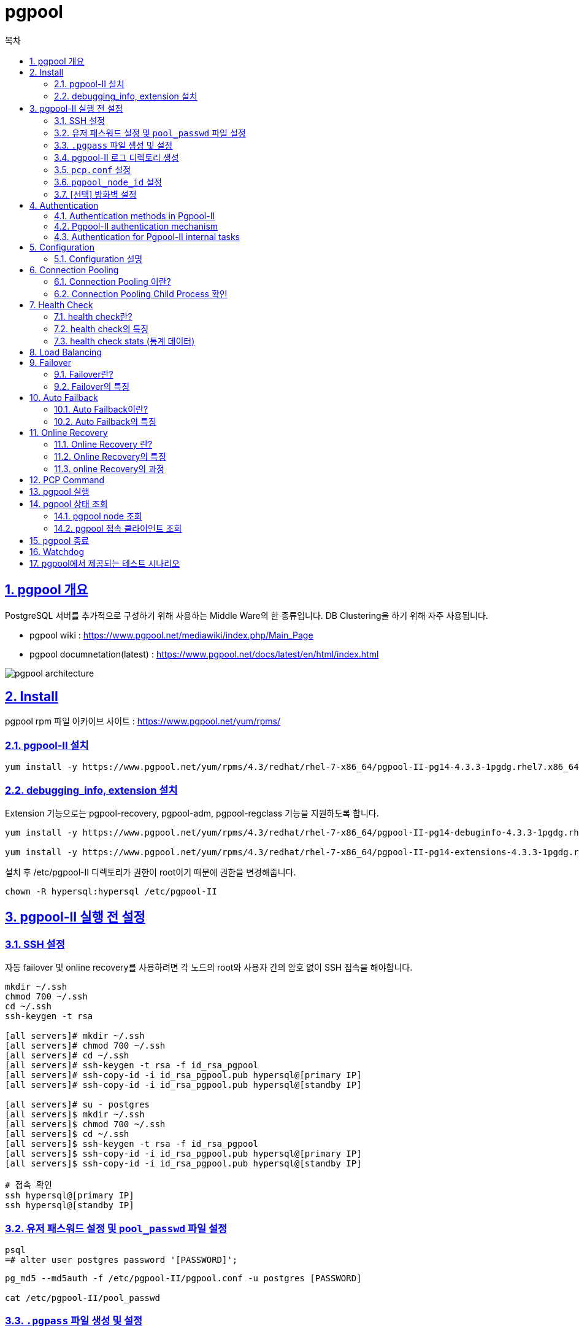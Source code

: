 = pgpool
:toc: 
:toc-title: 목차
:sectlinks:
:sectnums:

== pgpool 개요
PostgreSQL 서버를 추가적으로 구성하기 위해 사용하는 Middle Ware의 한 종류입니다. DB Clustering을 하기 위해 자주 사용됩니다.

- pgpool wiki : https://www.pgpool.net/mediawiki/index.php/Main_Page

- pgpool documnetation(latest) : https://www.pgpool.net/docs/latest/en/html/index.html

image:images/pgpool_architecture.PNG[]

== Install
pgpool rpm 파일 아카이브 사이트 : https://www.pgpool.net/yum/rpms/

=== pgpool-II 설치
----
yum install -y https://www.pgpool.net/yum/rpms/4.3/redhat/rhel-7-x86_64/pgpool-II-pg14-4.3.3-1pgdg.rhel7.x86_64.rpm
----

=== debugging_info, extension 설치
Extension 기능으로는 pgpool-recovery, pgpool-adm, pgpool-regclass 기능을 지원하도록 합니다.
----
yum install -y https://www.pgpool.net/yum/rpms/4.3/redhat/rhel-7-x86_64/pgpool-II-pg14-debuginfo-4.3.3-1pgdg.rhel7.x86_64.rpm

yum install -y https://www.pgpool.net/yum/rpms/4.3/redhat/rhel-7-x86_64/pgpool-II-pg14-extensions-4.3.3-1pgdg.rhel7.x86_64.rpm
----
설치 후 /etc/pgpool-II 디렉토리가 권한이 root이기 때문에 권한을 변경해줍니다.
-----
chown -R hypersql:hypersql /etc/pgpool-II
-----

== pgpool-II 실행 전 설정
=== SSH 설정
자동 failover 및 online recovery를 사용하려면 각 노드의 root와 사용자 간의 암호 없이 SSH 접속을 해야합니다.
----
mkdir ~/.ssh
chmod 700 ~/.ssh
cd ~/.ssh
ssh-keygen -t rsa

[all servers]# mkdir ~/.ssh
[all servers]# chmod 700 ~/.ssh
[all servers]# cd ~/.ssh
[all servers]# ssh-keygen -t rsa -f id_rsa_pgpool
[all servers]# ssh-copy-id -i id_rsa_pgpool.pub hypersql@[primary IP]
[all servers]# ssh-copy-id -i id_rsa_pgpool.pub hypersql@[standby IP]

[all servers]# su - postgres
[all servers]$ mkdir ~/.ssh
[all servers]$ chmod 700 ~/.ssh
[all servers]$ cd ~/.ssh
[all servers]$ ssh-keygen -t rsa -f id_rsa_pgpool
[all servers]$ ssh-copy-id -i id_rsa_pgpool.pub hypersql@[primary IP]
[all servers]$ ssh-copy-id -i id_rsa_pgpool.pub hypersql@[standby IP]

# 접속 확인
ssh hypersql@[primary IP]
ssh hypersql@[standby IP]
----

=== 유저 패스워드 설정 및 `pool_passwd` 파일 설정
----
psql
=# alter user postgres password '[PASSWORD]';
----

----
pg_md5 --md5auth -f /etc/pgpool-II/pgpool.conf -u postgres [PASSWORD]

cat /etc/pgpool-II/pool_passwd
----

=== `.pgpass` 파일 생성 및 설정
 * streaming replication 과 online recovery 수행을 위해 데이터베이스에 암호없이 접속하기 위해 설정합니다.
 * pgpool-II 사용자의 홈 디렉토리에 생성합니다.
 ** 홈 디렉토리에 설정하지 않을 경우 다음과 같이 설정해줍니다.
----
export PGPASSFILE='/hypersql/.pgpass'
----
* *hostname:port:database:username:password* 의 형식으로 설정합니다.
----
[primary IP]:5432:postgres:postgres:password
[primary IP]:5432:postgres:repluser:password
[standby IP]:5432:postgres:postgres:password
[standby IP]:5432:postgres:repluser:password
*:*:*:*:password
----
* 패스워드를 제외한 모든 항목은 *** 로 대체 가능합니다.
* 파일 생성 후 권한을 꼭 *600* 으로 변경해줍니다.
----
chmod 600 ~/.pgpass
----

=== pgpool-II 로그 디렉토리 생성 
----
mkdir /hypersql/pg/14/log/pgpool
----

=== `pcp.conf` 설정
- PCP클라이언트 도구는 pgpool-II설정과 독립적이고, PCP를 사용하기 위한 고유의 아이디와 password이기 때문에 postgreSQL과는 무관합니다.
----
echo 'hypersql:'`pg_md5 [PCP PASSWORD]` >>/etc/pgpool-II/pcp.conf
vi /etc/pgpool-II/pcp.conf
----

=== `pgpool_node_id` 설정
- watchdog을 사용하려면 node id를 설정해주어야합니다.
- primary 서버는 0, standby 서버는 1,2,3...을 입력
----
vi /etc/pgpool-II/pgpool_node_id
----

=== [선택] 방화벽 설정
- 9999 : pgpool-II 포트
- 9898 : PCP 포트
- 9000 : watchdog 포트
- 9694 : watchdog의 heartbeat 포트
----
firewall-cmd --permanent --zone=public --add-port=9999/tcp --add-port=9898/tcp --add-port=9000/tcp  --add-port=9694/udp
firewall-cmd --reload
----

== Authentication
pgpool-II은 PostgreSQL서버와 Client의 미들웨어이기 때문에 PostgreSQL서버에 접속을 하기 위해서는 특정 사용자로 인증을 해야합니다. 본 글에서는 postgres 유저로 인증하는 방법에 대하여 설명합니다.

=== Authentication methods in Pgpool-II
pgpool-II 에서는 여러 인증 방법을 지원합니다.

* Trust
    - 서버에 연결할 수 있는 모든 사람이 그들이 지정한 데이터베이스 사용자 이름으로 연결에 액세스할 수 있는 권한이 있음
* MD5 Password
* scram-sha-256
    - pgpool-II 4.0 부터 지원
    - 가장 안전한 비밀번호 기반 인증 방식이므로 *적극 권장*
* Certificate
    - SSL 클라이언트 인증서를 사용하여 인증을 수행
* PAM
    - PAM(플러그 가능 인증 모듈)을 인증 메커니즘으로 사용
* LDAP 

=== Pgpool-II authentication mechanism
. 사용자가 pgpool-II에 요청을 보냅니다.
. pgpool-II이 이 사용자에 대한 인증 방법을 가져옵니다.
    .. `enable_pool_hba`=on 이면 `pool_hba.conf` 에서 이 사용자에 대한 인증 방법을 가져옵니다.
    .. `enable_pool_hba`=off 이면 **PostgreSQL**에서 이 사용자에 대한 인증 방법을 가져옵니다.
. pgpool-II은 `pool_passwd` 파일에서 이 사용자의 비밀번호를 추출합니다.

    💡 .pgpass 파일을 생성하면 따로 암호를 입력 받지 않고 아래 과정을 생략하여 인증이 진행됩니다.  .pgpass에 입력된 암호와 `pool_passwd`에 저장된 암호와 일치하면 pgpool-II는 각 백엔드 인증에 대해 `pool_passwd`에 저장된 비밀번호를 사용합니다. 

. 사용자에게 비밀번호를 입력하라는 메시지가 표시됩니다.
. pgpool-II은 들어오는 사용자가 입력한 암호를 확인합니다. 사용자가 입력한 비밀번호가 `pool_passwd`에 저장된 비밀번호와 일치하면 pgpool-II는 각 백엔드 인증에 대해 `pool_passwd`에 저장된 비밀번호를 사용합니다.

==== Password File(pool_passwd)

- 인증을 수행하려면 pgpool-II에 데이터베이스 사용자 및 암호의 목록이 포함된 Password File이 필요합니다.
- *user:password* 의 형식으로 설정합니다.
- pgpool.conf의 pool_password 파라미터에 파일의 이름을 지정할 수 있습니다. 
** default = ‘pool_passwd’
----
pool_passwd = 'pool_passwd'
----
* 3가지 유형의 암호가 포함될 수 있습니다.
** pgpool-II은 접두사로 암호 형식유형을 식별하므로 *각 항목에는 암호 형식이 접두사로 추가되어야 합니다.*
** Plain text: *TEXT* 접두사를 사용하여 암호를 일반 텍스트 형식으로 저장합니다.
** AES256 encrypted password: *AES* 접두사를 사용하여 AES256암호화된 암호를 저장합니다.           
** MD5 hashed password: *md5* 접두사를 사용하여 MD5 해시 암호를 저장합니다.   
** 다음과 같은 형식의 텍스트 파일입니다.
----
user1:TEXTmypassword
user2:AESmzVzywsN1Z5GABhSAhwLSA==
user3:md5270e98c3db83dbc0e40f98d9bfe20972
...
----
* md5는 pg_md5명령어로 자동 생성 가능합니다.
----
pg_md5 --md5auth -f /etc/pgpool-II/pgpool.conf -u username [PASSWORD]
----

==== pool_hba.conf
* pool_hba.conf 라는 파일을 사용하여 pgpool-II 에서 액세스 제어 규칙을 설정할 수 있습니다. 
* 클라이언트가 pgpool-II를 통해 PostgreSQL 서버에 연결하기 때문에 PostgreSQL은 모든 액세스가 pgpool-II가 실행 중인 호스트에서 오는 것으로 간주합니다. 따라서 pgpool-II 측에서 클라이언트 인증을 제어해야 합니다.
* pool_hba.conf 을 사용하여 클라이언트와 pgpool-II간의 액세스 제어를 활성화하려면 `enable_pool_hba` 를 켜야합니다. 기본값은 꺼져있습니다.

----
enable_pool_hba = on
----

- pool_hba.conf 의 형식은 PostgreSQL의 pg_hba.conf 형식과 매우 비슷합니다.

-----
# TYPE  DATABASE    USER        CIDR-ADDRESS          METHOD

# "local" is for Unix domain socket connections only
local   all         all                               trust
# IPv4 local connections:
host    all         all         127.0.0.1/32          trust
host    all         all         ::1/128               trust
host    all         all         [Primary IP]          trust
host    all         all         [Standby IP]          trust
-----

==== pg_hba.conf 설정
-----
# TYPE  DATABASE    USER        CIDR-ADDRESS          METHOD

# "local" is for Unix domain socket connections only
local   all         all                               trust
# IPv4 local connections:
host    all         all         127.0.0.1/32          trust
host    all         all         ::1/128               trust
host    all         all         [Primary IP]          trust
host    all         all         [Standby IP]          trust
-----

=== Authentication for Pgpool-II internal tasks
- pgpool-II은 내부작업을 수행하기 위해 pgpool.conf(`health_check_user`,`sr_check_user`,`recovery_user`,`wd_lifecheck_user``)의 `*_password`` 파라미터에서 사용자의 암호를 지정해야합니다.
- 다음과 같이 지정할 수 있습니다.
----
health_check_user = 'postgres'
health_check_password = ''

sr_check_user = 'postgres'
sr_check_password = ''

Recovery_user = 'postgres'
recovery_password = 'password'

wd_lifecheck_user = 'postgres'
wd_lifecheck_password = ''
----
- `*_password` 가 비어 있으면 pgpool-II은 pool_passwd 파일에서 암호를 가져오려고 시도합니다.
- `*_password` 은 3가지의 암호 유형을 사용할 수 있습니다.
** AES256
** md5 hash
** Plain TEXT

   💡 단, `recovery_password` `wd_lifecheck_password` 에는 md5 해시 암호를 지정할 수 없습니다.


== Configuration

기본적으로 설치가 되면 `/etc/pgpool-II` 경로에 설정파일들이 생성이 됩니다.

- Path : /etc/pgpool-II
- pgpool-II 4.2 부터는 모든 구성 파라미터가 모든 호스트에서 동일하므로 하나의 pgpool 노드에서 pgpool.conf 를 편집하고 다른 pgpool 노드에 복사할 수 있습니다.

- pgpool.conf
----
#------------------------------------------------------------------------------
# BACKEND CLUSTERING MODE
#------------------------------------------------------------------------------
backend_clustering_mode = 'streaming_replication'     
#------------------------------------------------------------------------------
# CONNECTIONS
#------------------------------------------------------------------------------

# - pgpool Connection Settings -

listen_addresses = '*'
port = 9999
socket_dir = '/var/run/hypersql'

# - pgpool Communication Manager Connection Settings -

pcp_listen_address = '*'
pcp_port = 9898
pcp_socket_dir = '/var/run/hypersql'

# - Backend Connection Settings -
backend_hostname0 = '[primary IP]'
backend_port0 = 5432
backend_weight0 = 1
backend_data_directory0 = '/hypersql/pg/14/data'
backend_flag0 = 'ALLOW_TO_FAILOVER'
backend_application_name0 = '[primary IP]'

backend_hostname1 = '[standby IP]'
backend_port1 = 5432
backend_weight1 = 1
backend_data_directory1 = '/hypersql/pg/14/data'
backend_flag1 = 'ALLOW_TO_FAILOVER'
backend_application_name1 = '[standby IP]'

# - Authentication -
enable_pool_hba = on

#------------------------------------------------------------------------------
# LOGS
#------------------------------------------------------------------------------

# - Where to log -

log_destination = 'stderr'

# This is used when logging to stderr:

logging_collector = on

# -- Only used if logging_collector is on ---

log_directory = '/hypersql/pg/14/log/pgpool'
log_filename = 'pgpool-%Y-%m-%d_%H%M%S.log'
log_truncate_on_rotation = on
log_rotation_age = 1d
log_rotation_size = 10MB

#------------------------------------------------------------------------------
# FILE LOCATIONS
#------------------------------------------------------------------------------

pid_file_name = '/var/run/hypersql/pgpool.pid'

#------------------------------------------------------------------------------
# STREAMING REPLICATION MODE
#------------------------------------------------------------------------------

# - Streaming -

sr_check_period = 10                       
sr_check_user = 'postgres'                  
sr_check_password = ''                     
sr_check_database = 'postgres'             

# - Special commands -

follow_primary_command = '/etc/pgpool-II/follow_primary.sh %d %h %p %D %m %H %M %P %r %R'         

#------------------------------------------------------------------------------
# HEALTH CHECK PER NODE PARAMETERS (OPTIONAL)
#------------------------------------------------------------------------------

health_check_period = 10                   
health_check_timeout = 20                   
health_check_user = 'postgres'              
health_check_password = ''                  
health_check_database = 'postgres'          
health_check_max_retries = 3                

#------------------------------------------------------------------------------
# FAILOVER AND FAILBACK
#------------------------------------------------------------------------------

#failover_command = '/etc/pgpool-II/failover.sh %d %h %p %D %m %M %H %P %r %R'
                                   # Executes this command at failover

#------------------------------------------------------------------------------
# ONLINE RECOVERY
#------------------------------------------------------------------------------

recovery_user = 'postgres'
recovery_password = ''
recovery_timeout = 90
recovery_1st_stage_command = 'basebackup.sh'
load_balance_mode = on

#------------------------------------------------------------------------------
# WATCHDOG
#------------------------------------------------------------------------------

# - Enabling -

use_watchdog = on
                                    # Activates watchdog
                                    # (change requires restart)


# - Watchdog communication Settings -

hostname0 = '[primary IP]'
wd_port0 = 9000
pgpool_port0 = 9999

hostname1 = '[standby IP]'
wd_port1 = 9000
pgpool_port1 = 9999

wd_ipc_socket_dir = '/var/run/hypersql'
                                    # Unix domain socket path for watchdog IPC socket
                                    # The Debian package defaults to
                                    # /var/run/postgresql
                                    # (change requires restart)



# - Virtual IP control Setting -

delegate_IP = '[virtual IP]'
                                    # delegate IP address
                                    # If this is empty, virtual IP never bring up.
                                    # (change requires restart)
if_cmd_path = '/sbin'
                                    # path to the directory where if_up/down_cmd exists
                                    # If if_up/down_cmd starts with "/", if_cmd_path will be ignored.
                                    # (change requires restart)
if_up_cmd = '/usr/bin/sudo /sbin/ip addr add $_IP_$/24 dev [network device] label [virtual network device]'
                                    # startup delegate IP command
                                    # (change requires restart)
if_down_cmd = '/usr/bin/sudo /sbin/ip addr del $_IP_$/24 dev [network device]'
                                    # shutdown delegate IP command
                                    # (change requires restart)
arping_path = '/usr/sbin'
                                    # arping command path
                                    # If arping_cmd starts with "/", if_cmd_path will be ignored.
                                    # (change requires restart)
arping_cmd = '/usr/bin/sudo /usr/sbin/arping -U $_IP_$ -w 1 -I [network device]'
                                    # arping command
                                    # (change requires restart)

# - Behaivor on escalation Setting -

wd_escalation_command = '/etc/pgpool-II/escalation.sh'

# - Watchdog consensus settings for failover -

enable_consensus_with_half_votes = on
                                    # apply majority rule for consensus and quorum computation
                                    # at 50% of votes in a cluster with even number of nodes.
                                    # when enabled the existence of quorum and consensus
                                    # on failover is resolved after receiving half of the
                                    # total votes in the cluster, otherwise both these
                                    # decisions require at least one more vote than
                                    # half of the total votes.

# - Lifecheck Setting -
wd_lifecheck_method = 'heartbeat'
                                    # Method of watchdog lifecheck ('heartbeat' or 'query' or 'external')

wd_interval = 10

# -- heartbeat mode --
heartbeat_hostname0 = '[primary IP]'
heartbeat_port0 = 9694
heartbeat_device0 = ''

heartbeat_hostname1 = '[standby IP]'
heartbeat_port1 = 9694
heartbeat_device1 = ''

wd_heartbeat_keepalive = 2
wd_heartbeat_deadtime = 30

----

=== Configuration 설명

==== Clustering and Connection Settings
----
#------------------------------------------------------------------------------
# BACKEND CLUSTERING MODE
#------------------------------------------------------------------------------
backend_clustering_mode = 'streaming_replication'     
#------------------------------------------------------------------------------
# CONNECTIONS
#------------------------------------------------------------------------------

# - pgpool Connection Settings -

listen_addresses = '*'
port = 9999
socket_dir = '/var/run/hypersql'
----
* *backend_clustering_mode = 'streaming_replication'*
** 클러스터링 모드는 PostgreSQL 서버를 동기화 하는 방법입니다. 
** pgpool-II에는 스트리밍 복제모드, 논리적 복제모드, 주 복제모드(슬로니 모드), raw 그리고 스냅샷 격리 모드의 6가지 클러스터링 모드가 있습니다.
** 스트리밍 모드가 가장 많이 사용되며 pgpool-II을 사용할때 가장 권장하는 방법입니다.

* *listen_addresses = '*'*
** default = localhost
** pgpool 연결을 허용할 address를 지정합니다.
** '*'은 들어오는 모든 연결을 허용합니다.
** 이 파라미터는 서버 시작시에 설정해야합니다.

* *port = 9999*
** default = 9999
** pgpool의 연결을 수신하기 위한 port number를 설정합니다.
** 이 파라미터는 서버 시작시에 설정해야합니다.


* *socket_dir = '/var/run/hypersql'*
** default = '/tmp'
** pgpool-II 에 대한 연결을 수락하는 UNIX 도메인 소켓 이 생성될 디렉터리입니다.
** 이 소켓은 cron 작업에 의해 삭제될 수 있으므로 이 값을 /var/run/... 디렉토리로 설정하는 것을 권장합니다.
** 이 파라미터는 서버 시작시에 설정해야합니다.


==== PCP Settings
----
# - pgpool Communication Manager Connection Settings -

pcp_listen_address = '*'
pcp_port = 9898
pcp_socket_dir = '/var/run/hypersql'
----

* *pcp_listen_address = '*'*
** default = localhost
** pcp 프로세스가 TCP/IP 연결을 수락할 호스트 이름 또는 IP 주소를 지정합니다.
** '*'은 들어오는 모든 연결을 허용합니다.
** 이 파라미터는 서버 시작시에 설정해야합니다.

* *pcp_port = 9898*
** default = 9898
** PCP 프로세스가 연결을 수신 대기하는 데 사용하는 포트 번호입니다. 
** 이 파라미터는 서버 시작시에 설정해야합니다.


* *pcp_socket_dir = '/var/run/hypersql'*
** default = '/tmp'
** PCP 프로세스에 대한 연결을 수락하는 UNIX 도메인 소켓이 생성될 디렉터리입니다.
** 이 소켓은 cron 작업에 의해 삭제될 수 있으므로 이 값을 /var/run/... 디렉토리로 설정하는 것을 권장합니다.
** 이 파라미터는 서버 시작시에 설정해야합니다.

==== Backend Connection Settings
----
# - Backend Connection Settings -
backend_hostname0 = '[primary IP]'
backend_port0 = 5432
backend_weight0 = 1
backend_data_directory0 = '/hypersql/pg/14/data'
backend_flag0 = 'ALLOW_TO_FAILOVER'
backend_application_name0 = '[primary IP]'

backend_hostname1 = '[standby IP]'
backend_port1 = 5432
backend_weight1 = 1
backend_data_directory1 = '/hypersql/pg/14/data'
backend_flag1 = 'ALLOW_TO_FAILOVER'
backend_application_name1 = '[standby IP]'
----

   💡 [n]에 들어갈 숫자는 node id 입니다.

* *backend_hostname[n] = '[IP]'*
** 연결할 PostgreSQL 백엔드를 지정합니다 .

* *backend_port[n] = 5432*
** 백엔드의 포트 번호를 지정합니다. 매개변수 이름 끝에 숫자를 추가하여 여러 백엔드를 지정할 수 있습니다

* *backend_weight[n] = 1*
** 백엔드의 부하 분산 비율을 지정합니다. 0보다 크거나 같은 정수 또는 부동 소수점 값으로 설정할 수 있습니다. 

* *backend_data_directory[n] = '/hypersql/pg/14/data'*
** 백엔드의 데이터베이스 클러스터 디렉토리를 지정합니다.
** Online Recovery일 경우에만 해당 파라미터가 사용됩니다. 해당 기능을 사용하지 않을 경우에는 설정하지 않아도 됩니다.

* *backend_flag[n] = 'ALLOW_TO_FAILOVER'*
** 다양한 백엔드 동작을 제어합니다.
** '|' 를 사용하여 여러 플래그를 지정할 수 있습니다.
. `'ALLOW_TO_FAILOVER'` : 장애 조치 또는 백엔드 분리를 허용합니다. 이것이 default 값입니다. DISALLOW_TO_FAILOVER와 동시에 지정할 수 없습니다.
. `'DISALLOW_TO_FAILOVER'` : 백엔드 장애 조치 또는 분리 허용하지 않음 Heartbeat 또는 Pacemaker 와 같은 HA(고가용성) 소프트웨어를 사용하여 백엔드를 보호할 때 유용합니다 . ALLOW_TO_FAILOVER와 동시에 지정할 수 없습니다.
. `'ALWAYS_PRIMARY'` : 	스트리밍 복제 모드에서만 유용합니다. 플래그가 설정된 노드를 항상 Primary 노드로 간주합니다.

* *backend_application_name[n] = '[IP]]'*
** Primary 노드에서 WAL 로그를 수신하는 walreceiver의 애플리케이션 이름을 지정합니다.
** *SHOW POOL NODES* 및 *pcp_node_info* 명령 에서 "replication_state" 및 "replication_sync_state" 열을 표시하려면 이 매개변수가 필요 합니다.
** Standby node가 backend1 이고  backend1에 대한 backend_application_name이 "server1"이라고 가정하면 postgresql.conf 의 primary_conninfo 매개변수는 다음 과 같아야 합니다.
----
primary_conninfo = 'host=[Primary IP] port=5432 user=postgres application_name='[Standby IP]''
----


   💡 Backend Connection Settings의 각 파라미터에 새 파라미터를 추가한 후 config 파일을 reload 하면 추가할 수 있습니다.

   💡 기존값을 업데이트 하려면 pgpool-II 을 restart 해야합니다.


==== Authentication Settings
----
# - Authentication -
enable_pool_hba = on
----
*  *enable_pool_hba = on*

** `on` 이면 Pgpool-II 는 클라이언트 인증을 위해 pool_hba.conf 를 사용 합니다.
** default = off
** 기존값을 업데이트 하려면 pgpool-II 을 restart 해야합니다.

==== Logs Settings
----
#------------------------------------------------------------------------------
# LOGS
#------------------------------------------------------------------------------

# - Where to log -

log_destination = 'stderr'

# This is used when logging to stderr:

logging_collector = on

# -- Only used if logging_collector is on ---

log_directory = '/hypersql/pg/14/log/pgpool'
log_filename = 'pgpool-%Y-%m-%d_%H%M%S.log'
log_truncate_on_rotation = on
log_rotation_age = 1d
log_rotation_size = 10MB
----

*  *log_destination = 'stderr'*
** default = 'stderr'
** Pgpool-II 메시지 를 기록하기 위한 두 가지 대상을 지원 합니다. 지원되는 로그 대상은 `stderr` 및 `syslog` 입니다. 
** 여러 대상에 대한 로그 메시지를 원하는 경우 이 매개변수를 쉼표로 구분된 원하는 로그 대상 목록으로 설정할 수도 있습니다.
----
       log_destination = 'syslog,stderr'
----

*  *logging_collector = on*
** stderr로 전송된 로그 메시지를 캡처하고 로그 파일로 리디렉션하는 백그라운드 프로세스인 로깅 수집기를 활성화합니다.
** 이 파라미터는 서버 시작시에 설정해야합니다.

*  *log_directory = '/hypersql/pg/14/log/pgpool'*
** default = '/tmp/pgpool_logs'
** logging_collector가 활성화되면 이 매개변수는 로그 파일이 생성될 디렉토리를 결정합니다.
** 이 파라미터는 서버 시작시에 설정해야합니다.

*  *log_filename = 'pgpool-%Y-%m-%d_%H%M%S.log'*
** default = 'pgpool-%Y-%m-%d_%H%M%S.log'
** logging_collector 가 활성화된 경우 이 매개변수는 생성된 로그 파일의 파일 이름을 설정합니다.
** strftime 패턴으로 처리되므로 %-escape를 사용하여 시간에 따라 변하는 파일 이름을 지정할 수 있습니다.
** 이 파라미터는 서버 시작시에 설정해야합니다.

*  *log_truncate_on_rotation = on*
** logging_collector 가 활성화 되면 이 매개변수는 Pgpool-II 가 동일한 이름의 기존 로그 파일에 추가하지 않고 자르기(덮어쓰기)하도록 합니다. 
** 이 파라미터는 서버 시작시에 설정해야합니다.


*  *log_rotation_age = 1d*
** default = 1d
** logging_collector 가 활성화 되면 이 매개변수는 개별 로그 파일을 사용할 수 있는 최대 시간을 결정하고 이후에 새 로그 파일이 생성됩니다. 이 값이 단위 없이 지정되면 분으로 간주됩니다. 
** 이 파라미터는 서버 시작시에 설정해야합니다.

*  *log_rotation_size = 10MB*
** logging_collector 가 활성화 되면 이 매개변수는 개별 로그 파일의 최대 크기를 결정합니다.
** 이 파라미터는 서버 시작시에 설정해야합니다.

==== Pid File Location Settings
----
#------------------------------------------------------------------------------
# FILE LOCATIONS
#------------------------------------------------------------------------------

pid_file_name = '/var/run/hypersql/pgpool.pid'
----

* *pid_file_name = '/var/run/hypersql/pgpool.pid'*
** default =  "/var/run/pgpool/pgpool.pid"
** Pgpool-II 프로세스 ID 를 저장할 파일의 전체 경로를 지정합니다.
** 이 파라미터는 서버 시작시에 설정해야합니다.

==== Streaming Replication Mode Settings
. Pgpool-II 는 PostgreSQL 9.0 부터 사용할 수 있는 PostgreSQL 기본 스트리밍 복제 와 함께 작동할 수 있습니다. 스트리밍 복제로 Pgpool-II 를 구성하려면 backend_clustering_mode 를 `'streaming-replication'` 으로 설정 합니다.
. Pgpool-II 는 스트리밍 복제가 PostgreSQL의 Hot Standby로 구성되어 있다고 가정합니다. 즉, 대기 데이터베이스는 읽기 전용 쿼리를 처리할 수 있습니다.
----
#------------------------------------------------------------------------------
# STREAMING REPLICATION MODE
#------------------------------------------------------------------------------

# - Streaming -

sr_check_period = 10                       
sr_check_user = 'postgres'                  
sr_check_password = ''                     
sr_check_database = 'postgres'    
----
* *sr_check_period = 10*       
** default =  10
** 스트리밍 복제 지연을 확인하는 시간 간격(초)을 지정합니다. 
** 이 파라미터는 pgpool-II config 파일을 reload하여 변경할 수 있습니다.

* *sr_check_user = 'postgres'*     
** 스트리밍 복제 검사를 수행할 PostgreSQL 사용자 이름을 지정합니다. 
** 사용자는 LOGIN 권한이 있어야 하며 모든 PostgreSQL 백엔드에 존재해야 합니다.
** 이 파라미터는 pgpool-II config 파일을 reload하여 변경할 수 있습니다.

* *sr_check_password = ''*             
** 스트리밍 복제 검사를 수행할 `sr_check_user` PostgreSQL 사용자 의 암호를 지정 합니다. 사용자에게 암호가 필요하지 않은 경우 '' (빈 문자열)를 사용 합니다.
** sr_check_password 가 비어 있으면 Pgpool-II 는 빈 암호를 사용하기 전에 먼저 pool_passwd 파일 에서 sr_check_user 의 암호를 얻으려고 시도 합니다.
** Pgpool-II 는 sr_check_password 또는 pool_passwd 파일 에서 다음 형식의 암호를 허용 합니다.
*** AES256-CBC encrypted password
*** MD5 hashed password
*** Plain text password
** 이 파라미터는 pgpool-II config 파일을 reload하여 변경할 수 있습니다.

* *sr_check_database = 'postgres'*    
** default = 'postgres'
** 스트리밍 복제 지연 검사를 수행할 데이터베이스를 지정합니다. 
** 이 파라미터는 pgpool-II config 파일을 reload하여 변경할 수 있습니다.

==== Follow Primary Command Settings
----

# - Special commands -

follow_primary_command = '/etc/pgpool-II/follow_primary.sh %d %h %p %D %m %H %M %P %r %R'         
----
* *follow_primary_command = '/etc/pgpool-II/follow_primary.sh %d %h %p %D %m %H %M %P %r %R'*
** Primary 노드 failover 후 실행할 사용자 명령을 지정합니다. Standby 노드 failover의 경우 명령이 실행되지 않습니다. 
** 이 명령은 `pcp_promote_node` 명령 에 의해 노드 승격 요청이 발행된 경우에도 실행됩니다 . 이것은 스트리밍 복제 모드에서만 작동합니다.
** PostgreSQL 서버가 2대인 경우에는 follow_primary_command 설정이 필요하지 않습니다.

==== Health Check Settings
. Pgpool-II 는 구성된 PostgreSQL 백엔드에 주기적으로 연결하여 서버 또는 네트워크의 오류를 감지합니다. 이 오류 검사 절차를 "health check"라고 합니다. 
. 오류가 감지되면 Pgpool-II 는 구성에 따라 장애 조치(failover) 또는 퇴화(degeneration)를 수행합니다.
. health check 프로세스는 총 health check 횟수 등 다양한 통계 데이터를 수집합니다. 통계 데이터를 검사하려면 SHOW POOL_HEALTH_CHECK_STATS 명령을 사용하십시오. 데이터는 공유 메모리 영역에 저장되며 Pgpool-II 가 시작될 때 초기화됩니다.
. 다음 매개변수 이름은 각 이름 끝에 node id를 가질 수도 있습니다. 접미사가 없는 매개변수 이름은 "전역 변수"처럼 작동합니다.
.. 백엔드 노드 0의 health_check_timeout은 health_check_timeout0 입니다.

----
#------------------------------------------------------------------------------
# HEALTH CHECK PER NODE PARAMETERS (OPTIONAL)
#------------------------------------------------------------------------------

health_check_period = 10                   
health_check_timeout = 20                   
health_check_user = 'postgres'              
health_check_password = ''                  
health_check_database = 'postgres'          
health_check_max_retries = 3                
----
* *health_check_period = 10*    
** default = 0 (비활성화)
** 상태 확인 사이의 간격을 초 단위로 지정합니다.
** 이 파라미터는 pgpool-II config 파일을 reload하여 변경할 수 있습니다.

* *health_check_timeout = 20*                   
** default = 20
** TCP 연결이 이 시간 내에 성공하지 못한 경우 백엔드 PostgreSQL 연결을 포기할 시간 제한을 초 단위로 지정합니다.
** 이 파라미터는 pgpool-II config 파일을 reload하여 변경할 수 있습니다.

* *health_check_user = 'postgres'*
** 상태 확인을 수행할 PostgreSQL 사용자 이름을 지정합니다. 모든 PostgreSQL 백엔드 에 동일한 사용자가 있어야 합니다. 
** 이 파라미터는 pgpool-II config 파일을 reload하여 변경할 수 있습니다.

* *health_check_password = ''*     
** 상태 확인을 수행하기 위해 health_check_user 에 구성된 PostgreSQL 사용자 이름의 비밀번호를 지정합니다. 사용자와 비밀번호는 모든 PostgreSQL 백엔드에서 동일해야 합니다. 
** health_check_password 가 비어 있는 경우 Pgpool-II 는 빈 암호를 사용하기 전에 먼저 pool_passwd 파일 에서 health_check_user 의 암호를 얻으려고 시도 합니다.
** Pgpool-II 는 health_check_password 또는 pool_passwd 파일 에서 다음 형식의 암호를 허용 합니다.
*** AES256-CBC encrypted password
*** MD5 hashed password
*** Plain text password
** 이 파라미터는 pgpool-II config 파일을 reload하여 변경할 수 있습니다.

* *health_check_database = 'postgres'*      
** default = '' ("postgres" 데이터베이스를 먼저 시도한 다음 성공할 때까지 "template1" 데이터베이스를 시도)
** 상태 확인을 수행할 PostgreSQL 데이터베이스 이름을 지정합니다.
** 이 파라미터는 pgpool-II config 파일을 reload하여 변경할 수 있습니다.

* *health_check_max_retries = 3*
** default = 0 (재시도 하지않음)
** health_check를 실패하면 포기하고 장애 조치를 시작하기 전에 수행할 최대 재시도 횟수를 지정합니다.
** health Check에 실패하여 장애 조치(failover) 또는 퇴화(degenerate) 작업이 발생할 수 있습니다. 이러한 잘못된 상태 확인 감지를 방지하기 위해 `health_check_max_retries` = 3 으로 설정 합니다
** 이 파라미터는 pgpool-II config 파일을 reload하여 변경할 수 있습니다.

   💡 `health_check_max_retries` 를 활성화하려면 `failover_on_backend_error` 를 비활성화 하는 것이 좋습니다 .


==== Failover Command Settings
----
#------------------------------------------------------------------------------
# FAILOVER AND FAILBACK
#------------------------------------------------------------------------------

failover_command = '/etc/pgpool-II/failover.sh %d %h %p %D %m %M %H %P %r %R'
                                   # Executes this command at failover
----
* *failover_command = '/etc/pgpool-II/failover.sh %d %h %p %D %m %M %H %P %r %R'*
** `failover_command` 가 설정되어 있고 failover가 발생하면 `failover_command` 가 실행된다. `failover_command` 는 사용자가 제공해야 합니다. 
** Pgpool-II 는 다음 특수 문자를 백엔드 특정 정보로 바꿉니다.

[width="70%", options="header",cols="0,2"]
|========================
|%d | Detach된 DB node ID
|%h | Detach된 Node의 Hostname
|%p | Detach된 Node의 Port 번호
|%D | Detach된 Node의 Database cluster 디렉토리
|%m | 새로운 main node의 ID
|%H | 새로운 main node의 ID
|%M | 이전 main node ID
|%P | 이전 primary node ID
|%r | 새로운 main node의 Port 번호
|%R |  새로운 node의 Database cluster directory
|%N | Hostname of the old primary node (Pgpool-II 4.1 or after)
|%S | Port number of the old primary node (Pgpool-II 4.1 or after)
|%% | '%' character
|========================

==== Online Recovery Settings
----
#------------------------------------------------------------------------------
# ONLINE RECOVERY
#------------------------------------------------------------------------------

recovery_user = 'postgres'
recovery_password = ''
recovery_timeout = 90
recovery_1st_stage_command = 'basebackup.sh'
load_balance_mode = on
----

* *recovery_user = 'postgres'*
** 온라인 복구를 수행할 PostgreSQL 사용자 이름을 지정합니다.
** 이 파라미터는 pgpool-II config 파일을 reload하여 변경할 수 있습니다.

* *recovery_password = ''*
** 온라인 복구를 수행하기 위해 recovery_user 에 구성된 PostgreSQL 사용자 이름 의 암호를 지정합니다.
** `recovery_password` 가 비어 있으면 Pgpool-II 는 빈 암호를 사용하기 전에 먼저 pool_passwd 파일 에서 `recovery_user` 에 대한 암호를 얻으려고 시도 합니다.
** 이 파라미터는 pgpool-II config 파일을 reload하여 변경할 수 있습니다.

* *recovery_timeout = 90*
** 이 시간 내에 완료되지 않으면 온라인 복구를 취소할 시간 제한(초)을 지정합니다.
** 이 파라미터는 pgpool-II config 파일을 reload하여 변경할 수 있습니다.

* *recovery_1st_stage_command = 'basebackup.sh'*
** 온라인 복구의 첫 번째 단계에서 기본(기본) 노드에서 실행할 명령을 지정합니다. 명령 파일은 보안상의 이유로 데이터베이스 클러스터 디렉토리에 있어야 합니다.
** 이 파라미터는 pgpool-II config 파일을 reload하여 변경할 수 있습니다.

* *load_balance_mode = on*
** default = on
** on으로 설정하면 Pgpool-II 가 들어오는 SELECT 쿼리 에서 로드 밸런싱을 활성화 합니다. 즉 , 클라이언트의 SELECT 쿼리가 구성된 PostgreSQL 백엔드로 배포됩니다. 
** 이 파라미터는 서버 시작시에만 설정할 수 있습니다.

==== Watchdog Settings
----
#------------------------------------------------------------------------------
# WATCHDOG
#------------------------------------------------------------------------------

# - Enabling -

use_watchdog = on
                                    # Activates watchdog
                                    # (change requires restart)


# - Watchdog communication Settings -

hostname0 = '[primary IP]'
wd_port0 = 9000
pgpool_port0 = 9999

hostname1 = '[standby IP]'
wd_port1 = 9000
pgpool_port1 = 9999

wd_ipc_socket_dir = '/var/run/hypersql'
                                    # Unix domain socket path for watchdog IPC socket
                                    # The Debian package defaults to
                                    # /var/run/postgresql
----

* *use_watchdog = on*
** default = off
** 켜져있으면 watchdog을 활성화합니다.
** 이 파라미터는 서버 시작시에만 설정할 수 있습니다.

   💡 [n]에 들어갈 숫자는 node id 입니다.

* *hostname[n] = '[IP]'*
** Pgpool-II 서버 의 호스트 이름 또는 IP 주소를 지정 합니다.
** 쿼리 및 패킷을 송수신하는 데 사용되며 watchdog 노드의 식별자로도 사용됩니다. 
** 이 파라미터는 서버 시작시에만 설정할 수 있습니다.

* *wd_port[n] = 9000*
** default = 9000
** 감시 프로세스가 연결을 수신 대기하는 데 사용할 포트 번호를 지정합니다.
** 이 파라미터는 서버 시작시에만 설정할 수 있습니다.

* *pgpool_port[n]] = 9999*
** default = 9999
** Pgpool-II 포트 번호를 지정합니다 . 
** 이 파라미터는 서버 시작시에만 설정할 수 있습니다.

* *wd_ipc_socket_dir = '/var/run/hypersql'*
** default = '/tmp'
** Pgpool-II watchdog IPC 연결을 수락하는 UNIX 도메인 소켓 이 생성될 디렉터리 입니다. 
** 이 값을 '/var/run' 또는 그러한 디렉토리로 설정하는 것이 좋습니다.
** `wd_ipc_socket_dir` 은 Pgpool-II V3.5 이전 버전에서는 사용할 수 없습니다.
** 이 매개변수는 서버 시작 시에만 설정할 수 있습니다.

==== Virtual IP Control Settings
----
# - Virtual IP control Setting -

delegate_IP = '[virtual IP]'
                                    # delegate IP address
                                    # If this is empty, virtual IP never bring up.
if_cmd_path = '/sbin'
                                    # path to the directory where if_up/down_cmd exists
                                    # If if_up/down_cmd starts with "/", if_cmd_path will be ignored.
if_up_cmd = '/usr/bin/sudo /sbin/ip addr add $_IP_$/24 dev [network device] label [virtual network device]'
                                    # startup delegate IP command
if_down_cmd = '/usr/bin/sudo /sbin/ip addr del $_IP_$/24 dev [network device]'
                                    # shutdown delegate IP command
arping_path = '/usr/sbin'
                                    # arping command path
                                    # If arping_cmd starts with "/", if_cmd_path will be ignored.
arping_cmd = '/usr/bin/sudo /usr/sbin/arping -U $_IP_$ -w 1 -I [network device]'
                                    # arping command
----
* *delegate_IP = '[virtual IP]'*
** default = '' (가상IP가 표시되지않음)
** 클라이언트 서버(응용 서버 등)에서 연결되는 Pgpool-II 의 가상 IP 주소(VIP)를 지정합니다 .
** Pgpool-II 가 대기에서 활성으로 전환되면 Pgpool -II가 이 VIP를 인수합니다. quorum이 존재 하지 않는 경우 VIP 가 나타나지 않습니다.

* *if_cmd_path = '/sbin'*
** Pgpool-II 가 시스템의 가상 IP를 전환하는 데 사용할 명령의 경로를 지정합니다.
** if_up_cmd 또는 if_down_cmd 가 "/"로 시작하는 경우 이 매개변수는 무시됩니다.
** 이 파라미터는 서버 시작시에만 설정할 수 있습니다.

* *if_up_cmd = '/usr/bin/sudo /sbin/ip addr add $_IP_$/24 dev [network device] label [virtual network device]'*
** 가상 IP를 불러오는 명령을 지정합니다.
** 이 명령을 실행하려면 루트 권한이 필요하므로 ip 명령에서 setuid 를 사용 하거나 Pgpool-II 시작 사용자(기본적으로 hypersql 사용자) 가 암호 없이 sudo 명령을 실행하도록 허용하고 "/usr/bin/sudo /sbin" 과 같이 지정합니다.
** `$_IP_$`는 `delegate_IP` 에 지정된 IP 주소로 대체됩니다 .
** 이 파라미터는 서버 시작시에만 설정할 수 있습니다.

* *if_down_cmd = '/usr/bin/sudo /sbin/ip addr del $_IP_$/24 dev [network device]'*
** 가상 IP를 중단하는 명령을 지정합니다. 
** 이 명령을 실행하려면 루트 권한이 필요하므로 ip 명령에서 setuid 를 사용 하거나 Pgpool-II 시작 사용자(기본적으로 hypersql 사용자) 가 암호 없이 sudo 명령을 실행하도록 허용하고 "/usr/bin/sudo /sbin" 과 같이 지정합니다.
** `$_IP_$`는 `delegate_IP` 에 지정된 IP 주소로 대체됩니다 .
** 이 파라미터는 서버 시작시에만 설정할 수 있습니다.

* *arping_path = '/usr/sbin'*
** Pgpool-II 가 가상 IP 전환 후 ARP 요청을 보내는 데 사용할 명령의 경로를 지정합니다.
** arping_cmd 가 "/"로 시작 하면 이 매개변수는 무시됩니다.
** 이 파라미터는 서버 시작시에만 설정할 수 있습니다.

* *arping_cmd = '/usr/bin/sudo /usr/sbin/arping -U $_IP_$ -w 1 -I [network device]'*
** 가상 IP 전환 후 ARP 요청을 보내는 데 사용할 명령을 지정합니다. 
** 이 명령을 실행하려면 루트 권한이 필요하므로 ip 명령에서 setuid 를 사용 하거나 Pgpool-II 시작 사용자(기본적으로 hypersql 사용자) 가 암호 없이 sudo 명령을 실행하도록 허용하고 "/usr/bin/sudo /sbin" 과 같이 지정합니다.
** `$_IP_$`는 `delegate_IP` 에 지정된 IP 주소로 대체됩니다 .
** 이 파라미터는 서버 시작시에만 설정할 수 있습니다.


==== Escalation Settings
----
# - Behaivor on escalation Setting -

wd_escalation_command = '/etc/pgpool-II/escalation.sh'
----
* *wd_escalation_command = '/etc/pgpool-II/escalation.sh'*
** watchdog은 leader watchdog으로 에스컬레이션 된 노드에서 이 명령을 실행합니다.
** 이 명령은 Virtual IP를 불러오기 직전에 실행됩니다.
** 이 파라미터는 서버 시작시에만 설정할 수 있습니다.

==== Watchdog Consensus For Failover Settings 
----
# - Watchdog consensus settings for failover -

enable_consensus_with_half_votes = on
                                    # apply majority rule for consensus and quorum computation
                                    # at 50% of votes in a cluster with even number of nodes.
                                    # when enabled the existence of quorum and consensus
                                    # on failover is resolved after receiving half of the
                                    # total votes in the cluster, otherwise both these
                                    # decisions require at least one more vote than
                                    # half of the total votes.
----

* *enable_consensus_with_half_votes = on*
** default = off
** 이 매개변수 는 quorum을 계산하고 failover에 대한 합의를 해결하기 위해 Pgpool-II 에서 다수 규칙 계산을 수행하는 방법을 구성합니다 .

   💡 이 파라미터는 백엔드의 failover 뿐만아니라 pgpool-II자체의 failover에도 영향을 줍니다.

** 활성화된 경우 failover에 대한 quorum 및 합의의 존재에는 클러스터에 구성된 총 투표 수의 절반만 필요합니다. 그렇지 않으면 이 두 결정 모두 총 투표 수의 절반보다 적어도 한 표 더 많은 투표가 필요합니다. 
** failover의 경우 이 매개변수는 `failover_require_consensus` 와 함께 작동합니다 . 
** 이 매개변수는 watchdog 클러스터가 짝수의 Pgpool-II 노드에 대해 구성된 경우에만 작동합니다. 
** 예를 들어, 이 매개변수가 2노드 watchdog 클러스터에서 활성화된 경우 quorum이 존재하려면 하나의 Pgpool-II 노드가 활성 상태여야 합니다. 매개변수가 꺼져 있으면 쿼럼이 존재하려면 두 개의 노드가 활성 상태여야 합니다.
** pgpool-II V4.1 이전에는 사용할 수 없습니다 . 이전 버전은 매개변수가 켜져 있는 것처럼 작동합니다.
** 이 파라미터는 서버 시작시에만 설정할 수 있습니다.

==== Lifecheck Settings 
. Watchdog은 주기적으로 pgpool-II 상태를 확인합니다. 이것을 "Lifecheck" 라고 합니다.
----
# - Lifecheck Setting -
wd_lifecheck_method = 'heartbeat'
                                    # Method of watchdog lifecheck ('heartbeat' or 'query' or 'external')

wd_interval = 10
----
* *wd_lifecheck_method = 'heartbeat'*
** default = 'heartbeat'
** pgpool-II 상태를 확인하는 lifecheck 방법을 지정합니다. 아래와 같은 방법중에 하나를 사용할 수 있습니다.
*** `heartbeat` : 이 모드에서 watchdog은 주기적으로 heartbeat 신호(UDP 패킷)를 다른 Pgpool-II 로 보냅니다. 마찬가지로 watchdog은 다른 Pgpool-II 로부터 신호를 수신합니다 . 일정 시간 동안 신호가 없으면 watchdog은 Pgpool-II 의 실패로 간주 합니다.

*** `query` : 이 모드에서 watchdog은 모니터링 쿼리를 다른 Pgpool-II 로 보내고 응답을 확인합니다. Pgpool-II 서버 간의 설치 위치가 먼 경우 쿼리 가 유용할 수 있습니다.
*** `external` : 이 모드는 Pgpool-II watchdog의 기본 제공 lifecheck를 비활성화하고 외부 시스템에 의존하여 로컬 및 원격 watchdog 노드의 노드 상태 검사를 제공합니다.

** Pgpool-II V3.5 이전 버전에서는 external 모드를 사용할 수 없습니다 
** 이 파라미터는 서버 시작시에만 설정할 수 있습니다.

* *wd_interval = 10*
** default = 10
** Pgpool-II 의 수명 검사 간격 을 초 단위로 지정합니다. (1 이상의 숫자) 
** 이 파라미터는 서버 시작시에만 설정할 수 있습니다.

==== Heartbeat Mode Settings
----
# -- heartbeat mode --
heartbeat_hostname0 = '[primary IP]'
heartbeat_port0 = 9694
heartbeat_device0 = ''

heartbeat_hostname1 = '[standby IP]'
heartbeat_port1 = 9694
heartbeat_device1 = ''

wd_heartbeat_keepalive = 2
wd_heartbeat_deadtime = 30
----
   💡 [n]에 들어갈 숫자는 node id 입니다.

* *heartbeat_hostname[n] = '[IP]'*
** heartbeat 신호를 보내고 받기 위한 IP 주소 또는 호스트 이름 을 지정합니다.
** `wd_lifecheck_method` 가 'heartbeat' 로 설정된 경우에만 적용 가능합니다.
** 이 파라미터는 서버 시작시에만 설정할 수 있습니다.

* *heartbeat_port[n] = 9694*
** default = 9694
** heartbeat 신호를 보내고 받기 위한 포트 번호를 지정합니다. 여기에 하나의 포트 번호만 지정하십시오.
** `wd_lifecheck_method` 가 'heartbeat' 로 설정된 경우에만 적용 가능합니다.
** 이 파라미터는 서버 시작시에만 설정할 수 있습니다.

* *heartbeat_device[n] = ''*
** heartbeat 신호를 보내고 받기 위한 네트워크 장치 이름을 지정합니다.
** Pgpool-II 가 루트 권한으로 시작된 경우에만 적용됩니다 . 그렇지 않은 경우 빈 문자열('')로 두십시오.
** `wd_lifecheck_method` 가 'heartbeat' 로 설정된 경우에만 적용 가능합니다.
** 이 파라미터는 서버 시작시에만 설정할 수 있습니다.

* *wd_heartbeat_keepalive = 2*
** default = 2
** heartbeat 신호를 보내는 간격(초)을 지정합니다.
** `wd_lifecheck_method` 가 'heartbeat' 로 설정된 경우에만 적용 가능합니다.
** 이 파라미터는 서버 시작시에만 설정할 수 있습니다.

* *wd_heartbeat_deadtime = 30*
** default = 2
** 해당 시간 내에 heartbeat 신호가 수신되지 않는 경우 원격 watchdog 노드를 failed/dead 노드로 표시하기 전의 시간(초)을 지정합니다. 
** `wd_lifecheck_method` 가 'heartbeat' 로 설정된 경우에만 적용 가능합니다.
** 이 파라미터는 서버 시작시에만 설정할 수 있습니다.

== Connection Pooling
=== Connection Pooling 이란?
* 새로운 연결이 들어올때 동일한 속성이 들어오면 재사용하는 기능입니다.

=== Connection Pooling Child Process 확인
* 다음 명령어로 child process의 연결상태를 볼 수 있습니다.
-----
psql -p 9999 -c "SHOW POOL_PROCESSES;"

-[ RECORD 1 ]-----------+--------------------
pool_pid                | 12549
start_time              | 2022-09-14 21:45:48
client_connection_count | 0
database                |
username                |
backend_connection_time |
pool_counter            |
status                  | Wait for connection
-[ RECORD 2 ]-----------+--------------------
pool_pid                | 12550
start_time              | 2022-09-14 21:45:48
client_connection_count | 0
database                |
username                |
backend_connection_time |
pool_counter            |
status                  | Wait for connection
-[ RECORD 3 ]-----------+--------------------
pool_pid                | 12784
start_time              | 2022-09-14 21:50:50
client_connection_count | 0
database                |
username                |
backend_connection_time |
pool_counter            |
status                  | Wait for connection
-[ RECORD 4 ]-----------+--------------------
pool_pid                | 12552
start_time              | 2022-09-14 21:45:48
client_connection_count | 0
database                |
username                |
backend_connection_time |
pool_counter            |
status                  | Wait for connection
....
-----

* *connection_cache* 
** default = on
** 백엔드에 대한 연결을 캐시합니다. template와 postgres및 regress database는 connection_cache를 사용하지 않습니다.

    
* *max_pool* 
** default = 4
** pgpool-II의 자식프로세스마다 가진 연결 캐시의 수입니다.
** 캐시된 연결 수가 max_pool을 넘으면 가장 오래된 연결이 삭제되고 새 연결에 해당 slot을 사용합니다. 
** pgpool의 pool 개수는 num_init_children(default:32) * max_pool 입니다.(default = 128)

    
* *listen_backlog_multiplier* 
** 프론트엔드로부터 연결 큐의 길이입니다. 
** 큐의 길이는 listen_backlog_multiplier*num_init_children으로 정의됩니다.
*** 실제로 listen() system call에 의한 “backlog” 파라미터
    
* *serialize_accept* 
** 해당 파라미터를 on하면 serial 통신을 활성화합니다. 
** children 프로세스에 accept()를 실행하여 깨울 때 모든 프로세스가 깨어나므로 context switching이 많이 일어납니다. 하지만 이 파라미터를 활성화하면 각 children 프로세스만 반응하여 성능에 영향을 줄 수 있습니다.
    
* *child_life_time*   
** default = 300
** idle 상태로 유지되는 child process의 시간을 지정합니다. 해당 시간이 지나면 해당 child process는 종료됩니다. 단위는 s(초)입니다.


NOTE: 여기서 serialize_accept는 child_life_time이 활성화 되면 사용할 수 없으므로 serialize_accept 파라미터를 사용하려면 child_life_time을 0으로 설정하여 비활성화 하여야 합니다.

* *client_idle_limit*  
** default = 0(off)
** 마지막 쿼리 이후에 idle상태로 남아있는 자식 프로세스가 있으면 클라이언트의 연결을 종료합니다. 단위는 s(초)입니다. 세션에 대해 설정이 가능합니다.(PGPOOL SET)

* *child_max_connections* 
** 기본값 : 0(off)
** pgpool의 child process가 수신할 수 있는 client 연결 수를 기준으로, child prcoess의 수명을 지정합니다. 
** child_max_connection만큼 connection이 끝난 후에는 child process가 종료되고 새로운 child process를 생성합니다.

* *connection_life_time* 
** default = 0(off)
** 캐시된 연결의 life time을 결정합니다. 단위는 초입니다.

* *reset_query_list* 
    사용자의 세션을 종료할 때 백엔드의 연결이 reset될 때 전송할 SQL 명령을 지정합니다. 명령어는 ":"문자로 여러 command를 전송할 수 있습니다.

** 기본값 : 'ABORT; DISCARD ALL'

[width="90%", options="header",cols="1,2"]
|=========================
|PostgreSQL version|	reset_query_list
|7.1 or earlier	|'ABORT'
|7.2 to 8.2	|'ABORT; RESET ALL; SET SESSION AUTHORIZATION DEFAULT'
|8.3 or later |'ABORT; DISCARD ALL'
|=========================


== Health Check
=== health check란?
* Pgpool-II 는 구성된 PostgreSQL 백엔드에 주기적으로 연결하여 서버 또는 네트워크의 오류를 감지합니다. 이 오류 검사 절차를 `"health Check"` 라고 합니다. 

=== health check의 특징
* 오류가 감지되면 Pgpool-II 는 구성에 따라 장애 조치(failover) 또는 퇴화(degeneration)를 수행합니다.

   💡 health Check에는 각 백엔드 노드에 대한 하나의 추가 연결이 필요하므로 postgresql.conf 의   `max_connections` 를 적절하게 조정해야 합니다.

* health check를 해야 pg_status, pg_role에 대한 정보가 활성화되어 확인할 수 있게 됩니다.
* health check 매개변수 이름은 각 이름 끝에 숫자 접미사를 가질 수 있습니다. 
.. 접미사는 backend_hostname 과 같은 백엔드 정보에 정의된 백엔드 ID에 해당합니다 . 
.. 예를 들어 health_check_timeout0 은 백엔드 0의 health_check_timeout 값에 적용됩니다.
.. 접미사가 없는 매개변수 이름은 "전역 변수"처럼 작동합니다.


=== health check stats (통계 데이터)
* health check process는 총 health chcek 횟수 등 다양한 통계 데이터를 수집합니다.
.. 데이터는 shared memory 영역에 저장되며 pgpool-II이 시작될 때 초기화됩니다.
.. 아래 명령을 사용하여 수집한 통계 데이터를 확인할 수 있습니다. 

* health check stats 확인 
----
psql -p 9999 -c "SHOW POOL_HEALTH_CHECK_STATS"

-[ RECORD 1 ]----------------+--------------------
node_id                      | 0
hostname                     | 192.168.40.142
port                         | 5432
status                       | up
role                         | standby
last_status_change           | 2022-09-14 21:45:48
total_count                  | 2
success_count                | 2
fail_count                   | 0
skip_count                   | 0
retry_count                  | 0
average_retry_count          | 0.000000
max_retry_count              | 0
max_duration                 | 4
min_duration                 | 4
average_duration             | 4.000000
last_health_check            | 2022-09-14 21:45:58
last_successful_health_check | 2022-09-14 21:45:58
last_skip_health_check       |
last_failed_health_check     |
-[ RECORD 2 ]----------------+--------------------
node_id                      | 1
hostname                     | 192.168.40.137
port                         | 5432
status                       | up
role                         | primary
last_status_change           | 2022-09-14 21:45:48
total_count                  | 2
success_count                | 2
fail_count                   | 0
skip_count                   | 0
retry_count                  | 0
average_retry_count          | 0.000000
max_retry_count              | 0
max_duration                 | 2
min_duration                 | 2
average_duration             | 2.000000
last_health_check            | 2022-09-14 21:45:58
last_successful_health_check | 2022-09-14 21:45:58
last_skip_health_check       |
last_failed_health_check     |
---- 

* health check stats 항목  

[width="100%", options="header",cols="1,15"]
|==================================
|수집 정보 | 설명
|node_id |	백엔드 노드 ID입니다.
|hostname |	백엔드 호스트 이름 또는 UNIX 도메인 소켓 경로입니다.
|port|	백엔드 포트 번호입니다.
|status |	백엔드 상태를 나타내며 up, down, waiting, unused, quarantine 중 하나입니다.
|role |	노드의 역할. 스트리밍 복제 모드의 Primary 또는 Standby 중 하나입니다. 다른 모드의 main 또는 replica입니다.
|last_status_change |	마지막으로 노드를 확인한 시간입니다.
|total_count | health check를 한 총 횟수입니다.
|success_count | health check를 성공한 횟수입니다.
|fail_count	 | health check를 실패한 횟수입니다.
|skip_count | health check를 skip한 횟수입니다. 노드가 이미 다운된 경우 상태 확인에서 노드를 건너뜁니다.
|retry_count | 총 재시도된 health check 횟수입니다.
|average_retry_count |	한 세션에서 health check를 재시도한 횟수의 평균입니다.
|max_retry_count | 한 세션에서 health check를 가장 많이 한 max 값입니다.
|max_duration | 최대 health check 시간(ms)입니다. health check 세션이 재시작된다면 재시작하는 시간도 합하여 max값으로 축정합니다.
|min_duration | 최소 health check 시간(ms)입니다. health check 세션이 재시작된다면 재시작하는 시간도 합하여 min값으로 축정합니다.
|average_duration | 평균 health check 시간(ms)입니다. health check 세션이 재시작된다면 재시작하는 시간도 합하여 한 세션의 시간으로 축정합니다.
|last_health_check | 마지막 health check의 타임스탬프입니다. heath check가 아직 수행되지 않은 경우 빈 문자열입니다.
|last_successful_health_check | 마지막으로 성공한 health check의 타임스탬프입니다. health check가 아직 성공하지 못한 경우 빈 문자열입니다.
|last_skip_health_check | 마지막으로 health check를 skip한 타임스탬프입니다. health check을 아직 건너뛰지 않은 경우 빈 문자열입니다. status가 down된 경우에도 이 필드가 빈 문자열일 수 있습니다. 이 경우 failover는 health check 프로세스가 아닌 다른 프로세스에 의해 트리거 되어서 빈 문자열로 나오게 됩니다.
|last_falied_health_check | 마지막으로 실패한 health check의 타임스탬프입니다. health check가 아직 실패하지 않으면 빈 문자열입니다. status가 down된 경우에도 이 필드가 빈 문자열일 수 있습니다. 이 경우 failover는 health check 프로세스가 아닌 다른 프로세스에 의해 트리거 되어서 빈 문자열로 나오게 됩니다.
|==================================


== Load Balancing
* SELECT 쿼리의 Pgpool-II load balancing은 raw mode를 제외한 모든 클러스터링 모드에서 작동합니다.
* load balancing 기능을 사용하기 위해서는 `pgpool.conf` 에 `load_balance_mode` 를 ON합니다.
----
load_balance_mode = on
----

* 아래명령을 사용하여 load balancing 노드로 할당된 DB 노드를 확인할 수 있습니다 .
----
psql -p 9999 -c "SHOW POOL_NODES"

-[ RECORD 1 ]----------+--------------------
node_id                | 0
hostname               | 192.168.40.142
port                   | 5432
status                 | up
pg_status              | up
lb_weight              | 0.500000
role                   | standby
pg_role                | standby
select_cnt             | 0
load_balance_node      | true
replication_delay      | 0
replication_state      | streaming
replication_sync_state | async
last_status_change     | 2022-09-14 21:45:48
-[ RECORD 2 ]----------+--------------------
node_id                | 1
hostname               | 192.168.40.137
port                   | 5432
status                 | up
pg_status              | up
lb_weight              | 0.500000
role                   | primary
pg_role                | primary
select_cnt             | 0
load_balance_node      | false
replication_delay      | 0
replication_state      |
replication_sync_state |
last_status_change     | 2022-09-14 21:45:48
----

== Failover
=== Failover란?
* failover은 pgpool-II 에서 액세스할 수 없는 PostgreSQL 백엔드 노드를 자동으로 분리하는 것을 의미 합니다. 이는 구성 매개변수 설정에 관계없이 자동으로 발생하며 자동 장애 조치(failover ) 프로세스라고 합니다. 

=== Failover의 특징

* pgpool-II 는 다음 방법을 사용하여 PostgreSQL 백엔드 노드 의 액세스 불가를 확인합니다.
** health check 프로세스는 상태를 확인하기위해 Pgpool-II 에서 PostgreSQL 노드로 연결을 시도합니다. 연결에 실패하면 Pgpool-II 와 PostgreSQL 간의 네트워크 연결에 문제가 있거나 PostgreSQL 이 제대로 작동하지 않을 수 있습니다. Pgpool-II 는 각 경우를 구분하지 않고 상태 확인에 실패하면 특정 PostgreSQL 노드를 사용할 수 없다고 결정합니다.
** PostgreSQL 에 연결하는 동안 오류가 발생 하거나 통신하는 동안 네트워크 수준 오류가 발생합니다. 그러나 이 경우 `failover_on_backend_error` 가 꺼져 있으면 Pgpool-II 는 클라이언트에 대한 세션 연결을 끊습니다.
** 클라이언트가 이미 Pgpool-II 에 연결되어 있고 PostgreSQL 이 종료된 경우
* `failover_command` 가 설정되어 있고 failover가 발생하면 `failover_command` 가 실행됩니다. 
** `failover_command` 는 사용자가 제공해야 합니다.
** 생성한 failover 스크립트는 pgpool을 실행한 OS 유저의 실행 권한을 부여해주어야 합니다.
** failover_command 인자

[width="60%", options="header",cols="1,6"]
|========================
|%d | Detach된 DB node ID
|%h | Detach된 Node의 Hostname
|%p | Detach된 Node의 Port 번호
|%D | Detach된 Node의 Database cluster 디렉토리
|%m | 새로운 main node의 ID
|%H | 새로운 main node의 ID
|%M | 이전 main node ID
|%P | 이전 primary node ID
|%r | 새로운 main node의 Port 번호
|%R |  새로운 node의 Database cluster directory
|%N | Hostname of the old primary node (Pgpool-II 4.1 or after)
|%S | Port number of the old primary node (Pgpool-II 4.1 or after)
|%% | '%' character
|========================

* failover 명령의 주요 역할은 예를 들어 기존 Standby 서버에서 새 Primary 서버를 선택하고 promote하는 것입니다. 또 다른 예는 관리자에게 메일을 보내 failover가 발생함을 알리는 것입니다.

* follow_primary_command는 노드가 2개일 경우에는 failover 상황에서 standby에게 새로운 Primary 노드를 알려줄 필요가 없지만, 3개 이상의 노드의 경우에는 follow_primary_command를 이용하여 새로운 Primary로 연결하는 것이 필요합니다. 인자는 failover_command와 동일하다.

== Auto Failback
=== Auto Failback이란?
* 일시적인 네트워크 문제로 인해 정상적인 대기 PostgreSQL 서버가 Pgpool-II에서 분리될 수 있습니다. 분리된 대기 PostgreSQL 서버를 다시 연결하려면 정상적인 대기 서버인지 확인한 다음 수동으로 pcp_attach_node 명령을 실행하거나 Pgpool-II를 다시 시작해야 합니다. 
* Pgpool-II 4.1부터 auto_failback 을 활성화하여 정상적인 Standby PostgreSQL 서버를 자동으로 다시 연결할 수 있습니다.

=== Auto Failback의 특징
* pgpool-II은 pg_stat_replication으로부터 Primary 서버와 Standby 서버간의 연결을 확인하기 위해 주기적으로 정보를 검색하기 때문에 PostgreSQL 9.1 이상이 필요합니다.
* pgpool-II는 다음 조건이 충족되는 경우 PostgreSQL 서버를 연결합니다.
** Standby PostgreSQL 서버인 경우
** PostgreSQL 서버의 상태가 down된 경우 (pgpool-II 에서 관리하는 상태)
** pg_stat_replication.state가 streaming 인 경우
* Auto Failback을 활성화 하려면 다음 매개변수를 설정해야합니다.
----
auto_failback = on
auto_failback_interval 
health_check_user
health_check_password
sr_check_user
sr_check_password
backend_application_name*
----

   💡 replication slot을 사용하는 경우 auto failback이 작동하지 않을 수 있습니다. failover_command가 실행되고 명령어에 의해 replication slot이 삭제되기 때문에 스트리밍 복제가 중지될 가능성이 있습니다. 그러므로 Standby PostgreSQL 서버를 다시 시작하기 전에 replication slot을 다시 생성해야할 수도 있습니다.


== Online Recovery
=== Online Recovery 란?
* pgpool-II 는 데이터베이스 노드를 동기화하고 서비스를 중지하지 않고 노드를 연결할 수 있습니다. 이 기능을 "online Recovery"라고 합니다. 
* online Recovery는 `pcp_recovery_node` 명령을 사용하여 실행할 수 있습니다.

=== Online Recovery의 특징
* online Recovery는 복구 대상 노드가 분리된 상태여야 합니다. 
** 노드가 `pcp_detach_node` 에 의해 수동으로 분리되거나 failover의 결과로 pgpool-II에 의해 자동으로 분리되어야 함을 의미합니다.

   💡 online Recovery를 수행하기 위해 복구 대상 PostgreSQL 서버가 실행되고 있지 않아야 합니다. 대상 PostgreSQL 서버가 이미 시작된 경우 online Recovery를 시작하기 전에 종료해야 합니다.

=== online Recovery의 과정
* online Recovery는 두 단계로 수행됩니다. 첫번째 단계를 "1st stage", 두번째 단계를 "2nd stage"라고 합니다.
** 2nd stage는 `native_replication_mode` 및 `snapshot_isolation_mode` 에만 필요합니다. 
** streaming replication mode를 포함한 다른 모드의 경우 2nd stage가 수행되지 않으며 `recovery_2nd_stage_command` 에서 단계에 대한 스크립트를 제공할 필요가 없습니다. 즉, 빈 문자열로 안전하게 남겨둘 수 있습니다.






pcp_recovery_node를 사용하여 새 Primary에서 Standby를 복구하는데 사용됩니다.

- pcp_promote_node 명령에 의해 node promote가 이루어진 경우 실행
- Streaming Replication에서만 동작

노드를 동기화하고 서비스를 중지하지 않고 노드를 연결할 수 있는 기능을 “Online Recovery”라고 합니다. pcp_recovery_node 명령어를 사용하여 Online Recovery를 실행합니다.

**pgpool_recovery함수를 사용하기 때문에 반드시 설치하여야 합니다.**



[source, SQL]
----
template1=# CREATE EXTENSION pgpool_recovery;
----

두 stage로 나누어지는데 두번째 stage는 native_replication_mode, snapshot_isolationi_mode에만 필요합니다.

1. CHECKPOINT
2. “first stage”는 pg_basebackup을 통해 primary node의 내용을 복제한다.
3. 모든 클라이언트의 연결이 끊어질때까지 기다린다.(native_replication_mode, snapshot_isolationi_mode)
4. CHECKPOINT(native_replication_mode, snapshot_isolationi_mode)
5. “second stage”는 대상 복구 노드가 시작된다. 트랜잭션 로그가 재생되고 복제본 노드가 마스터 노드와 완전히 동기화된다. (native_replication_mode, snapshot_isolationi_mode)
6. postmaster 시작(**pgpool_remote_start** 수행) +
복구 대상의 postgresSQL 노드를 시작하는 스크립트이다. 2개의 매개변수 노드의 호스트이름, 데이터베이스 클러스터 경로이다.

----
recovery_user = 'postgres'                 #Online Recovery를 실행할 PostgreSQL 사용자 이름
recovery_password = ''                     #recovery_user의 패스워드, 빈 암호일 시 pool_passwd 확인
recovery_1st_stage_command = 'basebackup.sh' #첫번째 stage에서 실행할 명령을 지정, 명령파일은 데이터베이스 클러스터 디렉토리에 있어야 함
#recovery_timeout = 90                    #복구시 해당 초(s)가 넘어서 완료되지 않으면 복구를 최소
#client_idle_limit_in_recovery = 0        #복구중 마지막 쿼리 이후 idle상태로 남아있는 클라이언트 연결을 끊는데 걸리는 시간(s)을 지정, 2 stage에서만 적용
----

- online recovery 실행

----
pcp_recovery_node -n <NODE_NUMBER> -p 9898
----

== PCP Command
PCP는 ”Pgpool Control Protocol”의 줄임말입니다.

네트워크를 통해 데이터베이스 노드를 검색하고, pgpool을 종료하는 등의 관리 목적을 위한 커맨드입니다. `pcp.conf` 파일에 사용자 이름과 암호를 정의하여야 사용할 수 있습니다. 암호는 md5 해시 형식으로 암호화됩니다. 암호화하려면 `/usr/local/bin/pg_md5` 를 이용합니다.

CAUTION: 이것은 PCP를 사용하기 위한 고유의 아이디와 password이기 때문에 postgresql과는 무관합니다.

[source,bash]
----
#비밀번호 'postgres' md5형식으로 생성
pg_md5 postgres
e8a48653851e28c69d0506508fb27fc5

#pcp.conf
postgres:e8a48653851e28c69d0506508fb27fc5
----

정의된 PCP 명령어는 네트워크를 이용하여 사용하기 때문에 `pgpool.conf`에 pcp_port 파라미터를 설정합니다.

[source,sql]
----
#pgpool.conf
pcp_listen_address = '*'
pcp_port = 9898
pcp_socket_dir = '/var/run/postgresql'
----

또한 비밀번호 없이 shell이나 -`w`옵션을 사용하여 pcp command를 사용하는 경우 **반드시** Home Directory에 .pcppass 파일을 생성하여야 합니다. 그리고 권한은 항상 600으로 지정한다. 이 user와 비밀번호는 pcp.conf에 기입한 내용입니다.

[source,bash]
----
#.pcppass
hostname:port:username:password
localhost:9898:postgres:postgres
----

- pcp_node_info +
node의 정보를 확인할 수 있습니. "show pool_nodes"에서 보였던 pg_status, pg_role은 Backend Status Name, Backend Role과 일치하게 됩니다.
[source,bash]
----
pcp_node_info -p 9898 -h localhost -a -v #-w

Hostname               : 172.27.0.68
Port                   : 5432
Status                 : 1
Weight                 : 0.333333
Status Name            : waiting
Backend Status Name    : up
Role                   : primary
Backend Role           : primary
Replication Delay      : 0
Replication State      : none
Replication Sync State : none
Last Status Change     : 2022-03-10 11:22:57
----
Status는 0,1,2,3으로 나눠져있습니다. 

- 0 : 초기화 중에만 사용하며 상태를 표시하지 않습니다.
- 1 : 노드가 작동 중이지만 아직 connection이 되지 않았습니다.
- 2 : 노드가 작동 중이며, 연결이 pooling 됩니다.
- 3 : 노드가 down 되었습니다.

== pgpool 실행
`-f` : config file설정

`-F` : pcp config file 설정

`-a` : hba config file 설정

`-n` (--dont-detach) : 데몬 모드로 실행하지 않음

`-D` (--discard-status) : pgpool_status를 삭제하고 이전 status를 복구하지 않음

여기 `-D`를 통해 status를 지우는 것을 권장합니다. pgpool 자체에서 pgpool_status를 갱신해주지 않아 마지막으로 check한 상태가 유지되어 실제 상태와 다르게 나타날 수 있기 때문입니다.

- 항상 -D 옵션 활성화 +
----
vi /etc/sysconfig/pgpool
OPTS="-D -n"
----

[source, bash]
----
# 기본 인수 설정
pgpool -D -n -f <pgpool.conf> -F <pcp.conf> -a <pool_hba.conf> &

#log, debug message 및 백그라운드 실행
pgpool -n -d > /tmp/pgpool.log &
----

== pgpool 상태 조회

=== pgpool node 조회
-----
psql -p 9999 -c "show pool_nodes;"
-----

=== pgpool 접속 클라이언트 조회
-----
psql -p 9999 -c "show pool_processes;"
-----


== pgpool 종료

----
#pgpool 종료
$ pgpool stop

#pgpool 강제종료
$ pgpool -m fast stop
----

== Watchdog

vip 설정(ncp)

private subnet 만들고, network interface(미할당)으로 만들기

해당 vip에 접속하려면 각 pg_hba.conf에도 새로운 NIC에 대한 접근도 허용해줘야  한다.


pgpool을 사용할 node에서 node_id를 설정해주어야한다.
----
vi /etc/pgpool-II/pgpool_node_id
0
----

- pgpool.conf 설정
----
enable_pool_hba = on
use_watchdog = on
delegate_IP = {vip}
if_cmd_path = '/sbin'
if_up_cmd = '/usr/bin/sudo /sbin/ip addr add $_IP_$/24 dev {네트워크} label {네트워크}:0'
if_down_cmd = '/usr/bin/sudo /sbin/ip addr del $_IP_$/24 dev {네트워크}'
arping_path = '/usr/sbin'
arping_cmd = '/usr/bin/sudo /usr/sbin/arping -U $_IP_$ -w 1 -I {네트워크}'

#watchdog이 체크할 pgpool 대상 설정
wd_port0 = 9000
pgpool_port0 = 9999
wd_port1 = 9000
pgpool_port1 = 9999

#watchdog의 pgpool 체크 방식
wd_lifecheck_method = 'heartbeat'
wd_interval = 10
wd_heartbeat_keepalive = 2
wd_heartbeat_deadtime = 30
wd_escalation_command = '/data/pgpool/script/escalation.sh'

#watchdog과 heartbeat를 주고받을 대상 설정
heartbeat_hostname0 = {master IP}
heartbeat_port0 = 9694
heartbeat_device0 = ''
heartbeat_hostname1 = {slave IP}
heartbeat_port1 = 9694
heartbeat_device1 = ''
----

== pgpool에서 제공되는 테스트 시나리오
이 단락은 pgpool에 대한 기본을 위하여 간단한 테스트를 통하여 이해를 돕기 위하여 작성합니다.

일단 postgresql과 pgpool이 설치되어있다는 가정하에 이루어집니다.

1. pgpool_setup을 사용하여 sample로 된 pgpool, postgresql 2 NODE를 생성합니다. + 
현재 디렉토리 기준으로 생성되며 해당 디렉토리는 반드시 비어있어야 합니다.
    
    $ pgpool_setup
    
2. pgpool 및 pg replication 2 NODE 실행

    ./startall
    
3. pgpool을 통해 해당 Node 확인 + 
기본적으로 생성되면서 test database가 생성된다.
    
image:images/pgpool_test(1).png[]
    

    -bash-4.2$ psql -p 11000 -h localhost -c "show pool_nodes" test

    

- pgbench Setting +
pgbench를 이용하여 데이터를 합니다. 여기서 port는 pgpool의 port를 이용하여 데이터를 insert한다.

    pgbench -i -p 11000 test
    
- LoadBalnacing test
    
    pgbench -p 11000 -c 10 -j 10 -S -T 60 test
    psql -p 11000 -h localhost -c "show pool_nodes" test
    
- Auto Failover test +
pgpool은 primary 서버가 down됨과 동시에 pgpool.conf에 작성된 failover_command를 실행합니다. +
`failover_command = '/var/lib/pgsql/11/test/etc/failover.sh %d %h %p %D %m %M %H %P %r %R’`
    
    pg_ctl -D data0 stop
    psql -p 11000 -h localhost -c "show pool_nodes" test
    
image:images/pgpool_test(2).png[]
    
- Online Recovery test +
pcp_recovery_node는 pgpool과 함께 제공되는 명령중 하나이다. 여기서 -n은 “node number”를 가르키며, pgpool.conf의 recovery_1st_stage_command로 실행됩니다. +
여기서 각 Data_Cluster에 있는 basebackup.sh를 동작시켜 Setup합니다.
    
    pcp_recovery_node -p 11001 -h `hostname` -n 0
